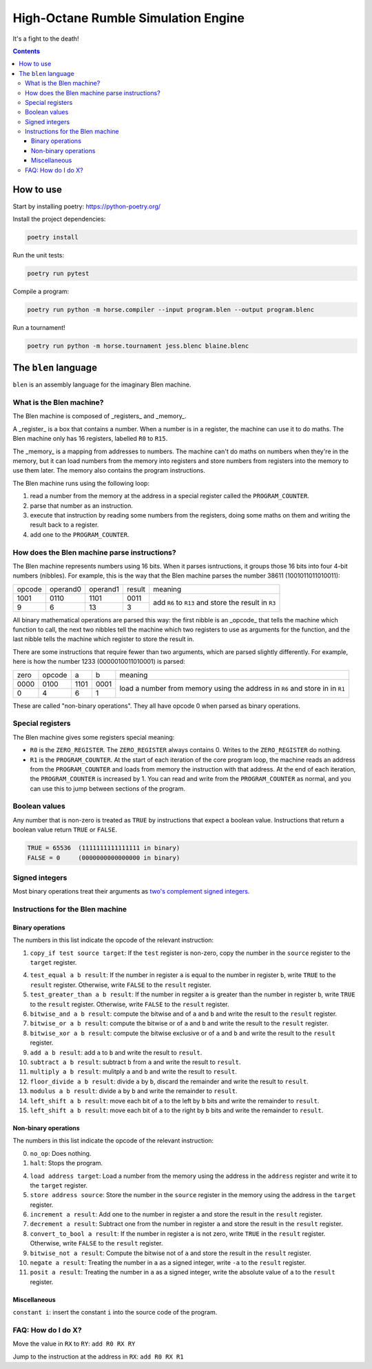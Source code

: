 ====================================
High-Octane Rumble Simulation Engine
====================================

It's a fight to the death!

.. contents::

----------
How to use
----------

Start by installing poetry: https://python-poetry.org/

Install the project dependencies:

.. code::

    poetry install

Run the unit tests:

.. code::

    poetry run pytest

Compile a program:

.. code::

    poetry run python -m horse.compiler --input program.blen --output program.blenc

Run a tournament!

.. code::

    poetry run python -m horse.tournament jess.blenc blaine.blenc


---------------------
The ``blen`` language
---------------------

``blen`` is an assembly language for the imaginary Blen machine.

What is the Blen machine?
=========================

The Blen machine is composed of _registers_ and _memory_.

A _register_ is a box that contains a number. When a number is in a register, 
the machine can use it to do maths. The Blen machine only has 16 registers,
labelled ``R0`` to ``R15``.

The _memory_ is a mapping from addresses to numbers. The machine can't do maths
on numbers when they're in the memory, but it can load numbers from the memory
into registers and store numbers from registers into the memory to use them
later. The memory also contains the program instructions.

The Blen machine runs using the following loop:

1. read a number from the memory at the address in a special register called the
   ``PROGRAM_COUNTER``.
2. parse that number as an instruction.
3. execute that instruction by reading some numbers from the registers, doing
   some maths on them and writing the result back to a register.
4. add one to the ``PROGRAM_COUNTER``.

How does the Blen machine parse instructions?
=============================================

The Blen machine represents numbers using 16 bits. When it parses isntructions,
it groups those 16 bits into four 4-bit numbers (nibbles). For example, this is
the way that the Blen machine parses the number 38611 (1001011011010011):

+--------+----------+----------+--------+--------------------------------+
| opcode | operand0 | operand1 | result | meaning                        |
+--------+----------+----------+--------+--------------------------------+
| 1001   | 0110     | 1101     | 0011   | add ``R6`` to ``R13``          |
+--------+----------+----------+--------+ and store the result in ``R3`` |
| 9      | 6        | 13       | 3      |                                |
+--------+----------+----------+--------+--------------------------------+

All binary mathematical operations are parsed this way: the first nibble is an
_opcode_ that tells the machine which function to call, the next two nibbles
tell the machine which two registers to use as arguments for the function, and
the last nibble tells the machine which register to store the result in.

There are some instructions that require fewer than two arguments, which are
parsed slightly differently. For example, here is how the number 
1233 (0000010011010001) is parsed:

+------+--------+------+------+-----------------------------+
| zero | opcode | a    | b    | meaning                     |
+------+--------+------+------+-----------------------------+
| 0000 | 0100   | 1101 | 0001 | load a number from memory   |
+------+--------+------+------+ using the address in ``R6`` |
| 0    | 4      | 6    | 1    | and store in in ``R1``      |
+------+--------+------+------+-----------------------------+

These are called "non-binary operations". They all have opcode 0 when parsed as
binary operations.

Special registers
=================

The Blen machine gives some registers special meaning:

- ``R0`` is the ``ZERO_REGISTER``. The ``ZERO_REGISTER`` always contains 0.
  Writes to the ``ZERO_REGISTER`` do nothing.

- ``R1`` is the ``PROGRAM_COUNTER``. 
  At the start of each iteration of the core program loop, the machine reads an 
  address from the ``PROGRAM_COUNTER`` and loads from memory the instruction 
  with that address. 
  At the end of each iteration, the ``PROGRAM_COUNTER`` is increased by 1.
  You can read and write from the ``PROGRAM_COUNTER`` as normal, and you can use
  this to jump between sections of the program.

Boolean values
==============

Any number that is non-zero is treated as ``TRUE`` by instructions that expect
a boolean value. Instructions that return a boolean value return 
``TRUE`` or ``FALSE``.

.. code::

    TRUE = 65536  (1111111111111111 in binary)
    FALSE = 0     (0000000000000000 in binary)

Signed integers
===============

Most binary operations treat their arguments as `two's complement signed integers`__.

__ https://en.wikipedia.org/wiki/Two%27s_complement


Instructions for the Blen machine
=================================

Binary operations
-----------------

The numbers in this list indicate the opcode of the relevant instruction:

1. ``copy_if test source target``: If the ``test`` register is non-zero, copy
   the number in the ``source`` register to the ``target`` register.

4. ``test_equal a b result``: If the number in register ``a`` is equal to the
   number in register ``b``, write ``TRUE`` to the ``result`` register.
   Otherwise, write ``FALSE`` to the ``result`` register.
5. ``test_greater_than a b result``: If the number in regsiter ``a`` is greater
   than the number in register ``b``, write ``TRUE`` to the ``result`` register.
   Otherwise, write ``FALSE`` to the ``result`` register.
6. ``bitwise_and a b result``: compute the bitwise and of ``a`` and ``b`` and
   write the result to the ``result`` register.
7. ``bitwise_or a b result``: compute the bitwise or of ``a`` and ``b`` and
   write the result to the ``result`` register.
8. ``bitwise_xor a b result``: compute the bitwise exclusive or of ``a`` and ``b`` and
   write the result to the ``result`` register.
9. ``add a b result``: add ``a`` to ``b`` and write the result to ``result``.
10. ``subtract a b result``: subtract ``b`` from ``a`` and write the result to ``result``.
11. ``multiply a b result``: mulitply ``a`` and ``b`` and write the result to ``result``.
12. ``floor_divide a b result``: divide ``a`` by ``b``, discard the remainder 
    and write the result to ``result``.
13. ``modulus a b result``: divide ``a`` by ``b`` and write the remainder to ``result``.
14. ``left_shift a b result``: move each bit of ``a`` to the left by ``b`` bits 
    and write the remainder to ``result``.
15. ``left_shift a b result``: move each bit of ``a`` to the right by ``b`` bits 
    and write the remainder to ``result``.

Non-binary operations
---------------------

The numbers in this list indicate the opcode of the relevant instruction:

0. ``no_op``: Does nothing.
1. ``halt``: Stops the program.

4. ``load address target``: Load a number from the memory using the address in
   the ``address`` register and write it to the ``target`` register.
5. ``store address source``: Store the number in the ``source`` register in
   the memory using the address in the ``target`` register.
6. ``increment a result``: Add one to the number in register ``a`` and store the
   result in the ``result`` register.
7. ``decrement a result``: Subtract one from the number in register ``a`` and store the
   result in the ``result`` register.
8. ``convert_to_bool a result``: If the number in register ``a`` is not zero,
   write ``TRUE`` in the ``result`` register. Otherwise, write ``FALSE`` to the
   ``result`` register.
9. ``bitwise_not a result``: Compute the bitwise not of ``a`` and store the
   result in the ``result`` register.
10. ``negate a result``: Treating the number in ``a`` as a signed integer,
    write ``-a`` to the ``result`` register.
11. ``posit a result``: Treating the number in ``a`` as a signed integer,
    write the absolute value of ``a`` to the ``result`` register.

Miscellaneous
-------------

``constant i``: insert the constant ``i`` into the source code of the program.


FAQ: How do I do X?
===================

Move the value in ``RX`` to ``RY``: ``add R0 RX RY``

Jump to the instruction at the address in ``RX``: ``add R0 RX R1``
